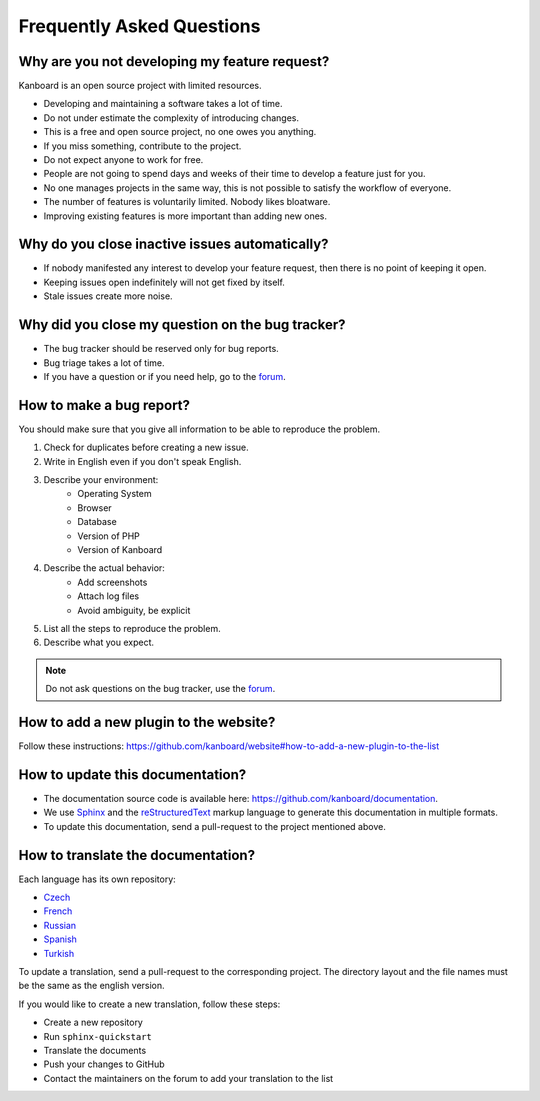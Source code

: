 Frequently Asked Questions
==========================

Why are you not developing my feature request?
----------------------------------------------

Kanboard is an open source project with limited resources.

- Developing and maintaining a software takes a lot of time.
- Do not under estimate the complexity of introducing changes.
- This is a free and open source project, no one owes you anything.
- If you miss something, contribute to the project.
- Do not expect anyone to work for free.
- People are not going to spend days and weeks of their time to develop a feature just for you.
- No one manages projects in the same way, this is not possible to satisfy the workflow of everyone.
- The number of features is voluntarily limited. Nobody likes bloatware.
- Improving existing features is more important than adding new ones.

Why do you close inactive issues automatically?
-----------------------------------------------

- If nobody manifested any interest to develop your feature request, then there is no point of keeping it open.
- Keeping issues open indefinitely will not get fixed by itself.
- Stale issues create more noise.

Why did you close my question on the bug tracker?
-------------------------------------------------

- The bug tracker should be reserved only for bug reports.
- Bug triage takes a lot of time.
- If you have a question or if you need help, go to the `forum <https://github.com/kanboard/forum/issues>`_.

How to make a bug report?
-------------------------

You should make sure that you give all information to be able to reproduce the problem.

1. Check for duplicates before creating a new issue.
2. Write in English even if you don't speak English.
3. Describe your environment:
    - Operating System
    - Browser
    - Database
    - Version of PHP
    - Version of Kanboard
4. Describe the actual behavior:
    - Add screenshots
    - Attach log files
    - Avoid ambiguity, be explicit
5. List all the steps to reproduce the problem.
6. Describe what you expect.

.. note::  Do not ask questions on the bug tracker, use the `forum <https://github.com/kanboard/forum/issues>`_.

How to add a new plugin to the website?
---------------------------------------

Follow these instructions: `<https://github.com/kanboard/website#how-to-add-a-new-plugin-to-the-list>`_

How to update this documentation?
---------------------------------

- The documentation source code is available here: `<https://github.com/kanboard/documentation>`_.
- We use `Sphinx <http://www.sphinx-doc.org/>`_ and the `reStructuredText <https://en.wikipedia.org/wiki/ReStructuredText>`_  markup language to generate this documentation in multiple formats.
- To update this documentation, send a pull-request to the project mentioned above.

How to translate the documentation?
-----------------------------------

Each language has its own repository:

- `Czech <https://github.com/kanboard/documentation-cz>`_
- `French <https://github.com/kanboard/documentation-fr>`_
- `Russian <https://github.com/kanboard/documentation-ru>`_
- `Spanish <https://github.com/kanboard/documentation-es>`_
- `Turkish <https://github.com/kanboard/documentation-tr>`_

To update a translation, send a pull-request to the corresponding project.
The directory layout and the file names must be the same as the english version.

If you would like to create a new translation, follow these steps:

- Create a new repository
- Run ``sphinx-quickstart``
- Translate the documents
- Push your changes to GitHub
- Contact the maintainers on the forum to add your translation to the list
